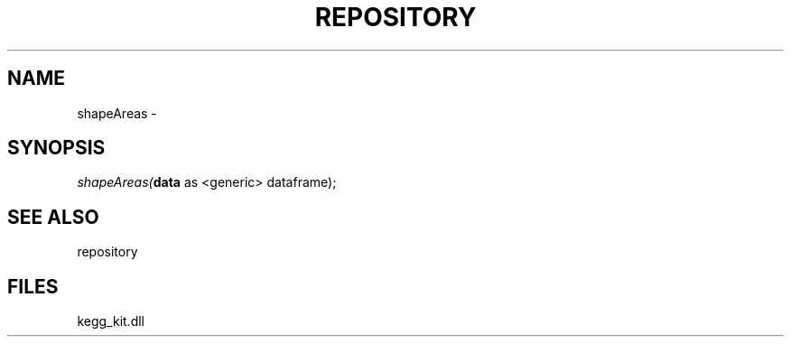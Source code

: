 .\" man page create by R# package system.
.TH REPOSITORY 1 2000-01-01 "shapeAreas" "shapeAreas"
.SH NAME
shapeAreas \- 
.SH SYNOPSIS
\fIshapeAreas(\fBdata\fR as <generic> dataframe);\fR
.SH SEE ALSO
repository
.SH FILES
.PP
kegg_kit.dll
.PP
